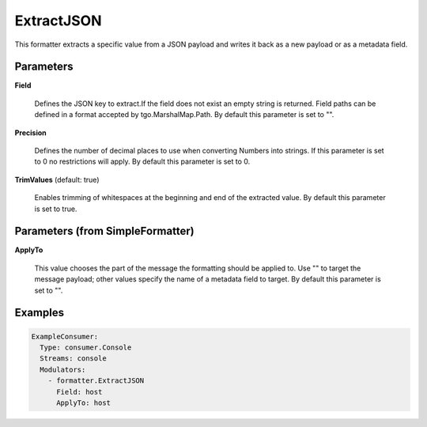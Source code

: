 .. Autogenerated by Gollum RST generator (docs/generator/*.go)

ExtractJSON
===========

This formatter extracts a specific value from a JSON payload and writes it
back as a new payload or as a metadata field.




Parameters
----------

**Field**

  Defines the JSON key to extract.If the field does not exist an
  empty string is returned. Field paths can be defined in a format accepted by
  tgo.MarshalMap.Path.
  By default this parameter is set to "".
  
  

**Precision**

  Defines the number of decimal places to use when converting
  Numbers into strings. If this parameter is set to 0 no restrictions will
  apply.
  By default this parameter is set to 0.
  
  

**TrimValues** (default: true)

  Enables trimming of whitespaces at the beginning and end of the
  extracted value.
  By default this parameter is set to true.
  
  

Parameters (from SimpleFormatter)
---------------------------------

**ApplyTo**

  This value chooses the part of the message the formatting should be
  applied to. Use "" to target the message payload; other values specify the name of a metadata field to target.
  By default this parameter is set to "".
  
  

Examples
--------

.. code-block:: yaml

	 ExampleConsumer:
	   Type: consumer.Console
	   Streams: console
	   Modulators:
	     - formatter.ExtractJSON
	       Field: host
	       ApplyTo: host
	
	


